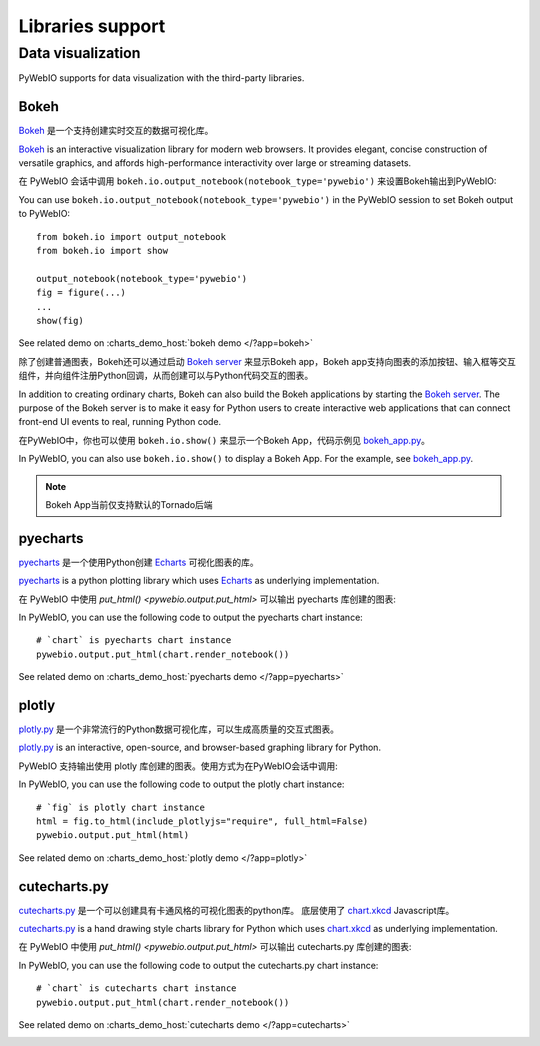 Libraries support
======================

.. _visualization:

Data visualization
--------------------
PyWebIO supports for data visualization with the third-party libraries.

Bokeh
^^^^^^^^^^^^^^^^^^^^^^
`Bokeh <https://github.com/bokeh/bokeh>`_ 是一个支持创建实时交互的数据可视化库。

`Bokeh <https://github.com/bokeh/bokeh>`_ is an interactive visualization library for modern web browsers. It provides elegant, concise construction of versatile graphics, and affords high-performance interactivity over large or streaming datasets.

在 PyWebIO 会话中调用 ``bokeh.io.output_notebook(notebook_type='pywebio')`` 来设置Bokeh输出到PyWebIO:

You can use ``bokeh.io.output_notebook(notebook_type='pywebio')`` in the PyWebIO session to set Bokeh output to PyWebIO::

    from bokeh.io import output_notebook
    from bokeh.io import show

    output_notebook(notebook_type='pywebio')
    fig = figure(...)
    ...
    show(fig)

See related demo on :charts_demo_host:`bokeh demo </?app=bokeh>`

除了创建普通图表，Bokeh还可以通过启动 `Bokeh server <https://docs.bokeh.org/en/latest/docs/user_guide/server.html>`_ 来显示Bokeh app，Bokeh app支持向图表的添加按钮、输入框等交互组件，并向组件注册Python回调，从而创建可以与Python代码交互的图表。

In addition to creating ordinary charts, Bokeh can also build the Bokeh applications by starting the `Bokeh server <https://docs.bokeh.org/en/latest/docs/user_guide/server.html>`_. The purpose of the Bokeh server is to make it easy for Python users to create interactive web applications that can connect front-end UI events to real, running Python code.

在PyWebIO中，你也可以使用 ``bokeh.io.show()`` 来显示一个Bokeh App，代码示例见 `bokeh_app.py <https://github.com/wang0618/PyWebIO/blob/dev/demos/bokeh_app.py>`_。

In PyWebIO, you can also use ``bokeh.io.show()`` to display a Bokeh App. For the example, see `bokeh_app.py <https://github.com/wang0618/PyWebIO/blob/dev/demos/bokeh_app.py>`_.

.. note:: Bokeh App当前仅支持默认的Tornado后端

.. image:: https://cdn.jsdelivr.net/gh/wang0618/pywebio-chart-gallery@master/assets/bokeh.png

pyecharts
^^^^^^^^^^^^^^^^^^^^^^
`pyecharts <https://github.com/pyecharts/pyecharts>`_ 是一个使用Python创建 `Echarts <https://github.com/ecomfe/echarts>`_ 可视化图表的库。

`pyecharts <https://github.com/pyecharts/pyecharts>`_  is a python plotting library which uses `Echarts <https://github.com/ecomfe/echarts>`_ as underlying implementation.

在 PyWebIO 中使用 `put_html() <pywebio.output.put_html>` 可以输出 pyecharts 库创建的图表:

In PyWebIO, you can use the following code to output the pyecharts chart instance::

    # `chart` is pyecharts chart instance
    pywebio.output.put_html(chart.render_notebook())

See related demo on :charts_demo_host:`pyecharts demo </?app=pyecharts>`

.. only:: not latex

    .. image:: https://cdn.jsdelivr.net/gh/wang0618/pywebio-chart-gallery@master/assets/pyecharts.gif

plotly
^^^^^^^^^^^^^^^^^^^^^^
`plotly.py <https://github.com/plotly/plotly.py>`_ 是一个非常流行的Python数据可视化库，可以生成高质量的交互式图表。

`plotly.py <https://github.com/plotly/plotly.py>`_ is an interactive, open-source, and browser-based graphing library for Python.

PyWebIO 支持输出使用 plotly 库创建的图表。使用方式为在PyWebIO会话中调用:

In PyWebIO, you can use the following code to output the plotly chart instance::

    # `fig` is plotly chart instance
    html = fig.to_html(include_plotlyjs="require", full_html=False)
    pywebio.output.put_html(html)

See related demo on :charts_demo_host:`plotly demo </?app=plotly>`

.. image:: https://cdn.jsdelivr.net/gh/wang0618/pywebio-chart-gallery@master/assets/plotly.png

cutecharts.py
^^^^^^^^^^^^^^^^^^^^^^

`cutecharts.py <https://github.com/cutecharts/cutecharts.py>`_ 是一个可以创建具有卡通风格的可视化图表的python库。
底层使用了 `chart.xkcd <https://github.com/timqian/chart.xkcd>`_ Javascript库。

`cutecharts.py <https://github.com/cutecharts/cutecharts.py>`_ is a hand drawing style charts library for Python which uses `chart.xkcd <https://github.com/timqian/chart.xkcd>`_ as underlying implementation.


在 PyWebIO 中使用 `put_html() <pywebio.output.put_html>` 可以输出 cutecharts.py 库创建的图表:

In PyWebIO, you can use the following code to output the cutecharts.py chart instance::

    # `chart` is cutecharts chart instance
    pywebio.output.put_html(chart.render_notebook())

See related demo on :charts_demo_host:`cutecharts demo </?app=cutecharts>`

.. image:: https://cdn.jsdelivr.net/gh/wang0618/pywebio-chart-gallery@master/assets/cutecharts.png
